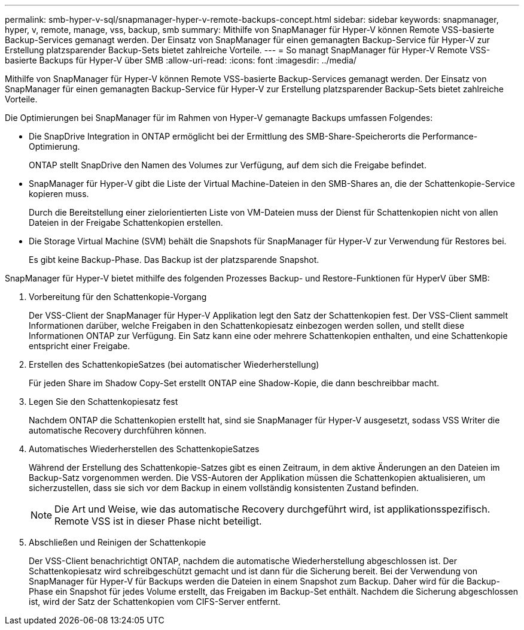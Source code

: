 ---
permalink: smb-hyper-v-sql/snapmanager-hyper-v-remote-backups-concept.html 
sidebar: sidebar 
keywords: snapmanager, hyper, v, remote, manage, vss, backup, smb 
summary: Mithilfe von SnapManager für Hyper-V können Remote VSS-basierte Backup-Services gemanagt werden. Der Einsatz von SnapManager für einen gemanagten Backup-Service für Hyper-V zur Erstellung platzsparender Backup-Sets bietet zahlreiche Vorteile. 
---
= So managt SnapManager für Hyper-V Remote VSS-basierte Backups für Hyper-V über SMB
:allow-uri-read: 
:icons: font
:imagesdir: ../media/


[role="lead"]
Mithilfe von SnapManager für Hyper-V können Remote VSS-basierte Backup-Services gemanagt werden. Der Einsatz von SnapManager für einen gemanagten Backup-Service für Hyper-V zur Erstellung platzsparender Backup-Sets bietet zahlreiche Vorteile.

Die Optimierungen bei SnapManager für im Rahmen von Hyper-V gemanagte Backups umfassen Folgendes:

* Die SnapDrive Integration in ONTAP ermöglicht bei der Ermittlung des SMB-Share-Speicherorts die Performance-Optimierung.
+
ONTAP stellt SnapDrive den Namen des Volumes zur Verfügung, auf dem sich die Freigabe befindet.

* SnapManager für Hyper-V gibt die Liste der Virtual Machine-Dateien in den SMB-Shares an, die der Schattenkopie-Service kopieren muss.
+
Durch die Bereitstellung einer zielorientierten Liste von VM-Dateien muss der Dienst für Schattenkopien nicht von allen Dateien in der Freigabe Schattenkopien erstellen.

* Die Storage Virtual Machine (SVM) behält die Snapshots für SnapManager für Hyper-V zur Verwendung für Restores bei.
+
Es gibt keine Backup-Phase. Das Backup ist der platzsparende Snapshot.



SnapManager für Hyper-V bietet mithilfe des folgenden Prozesses Backup- und Restore-Funktionen für HyperV über SMB:

. Vorbereitung für den Schattenkopie-Vorgang
+
Der VSS-Client der SnapManager für Hyper-V Applikation legt den Satz der Schattenkopien fest. Der VSS-Client sammelt Informationen darüber, welche Freigaben in den Schattenkopiesatz einbezogen werden sollen, und stellt diese Informationen ONTAP zur Verfügung. Ein Satz kann eine oder mehrere Schattenkopien enthalten, und eine Schattenkopie entspricht einer Freigabe.

. Erstellen des SchattenkopieSatzes (bei automatischer Wiederherstellung)
+
Für jeden Share im Shadow Copy-Set erstellt ONTAP eine Shadow-Kopie, die dann beschreibbar macht.

. Legen Sie den Schattenkopiesatz fest
+
Nachdem ONTAP die Schattenkopien erstellt hat, sind sie SnapManager für Hyper-V ausgesetzt, sodass VSS Writer die automatische Recovery durchführen können.

. Automatisches Wiederherstellen des SchattenkopieSatzes
+
Während der Erstellung des Schattenkopie-Satzes gibt es einen Zeitraum, in dem aktive Änderungen an den Dateien im Backup-Satz vorgenommen werden. Die VSS-Autoren der Applikation müssen die Schattenkopien aktualisieren, um sicherzustellen, dass sie sich vor dem Backup in einem vollständig konsistenten Zustand befinden.

+
[NOTE]
====
Die Art und Weise, wie das automatische Recovery durchgeführt wird, ist applikationsspezifisch. Remote VSS ist in dieser Phase nicht beteiligt.

====
. Abschließen und Reinigen der Schattenkopie
+
Der VSS-Client benachrichtigt ONTAP, nachdem die automatische Wiederherstellung abgeschlossen ist. Der Schattenkopiesatz wird schreibgeschützt gemacht und ist dann für die Sicherung bereit. Bei der Verwendung von SnapManager für Hyper-V für Backups werden die Dateien in einem Snapshot zum Backup. Daher wird für die Backup-Phase ein Snapshot für jedes Volume erstellt, das Freigaben im Backup-Set enthält. Nachdem die Sicherung abgeschlossen ist, wird der Satz der Schattenkopien vom CIFS-Server entfernt.


